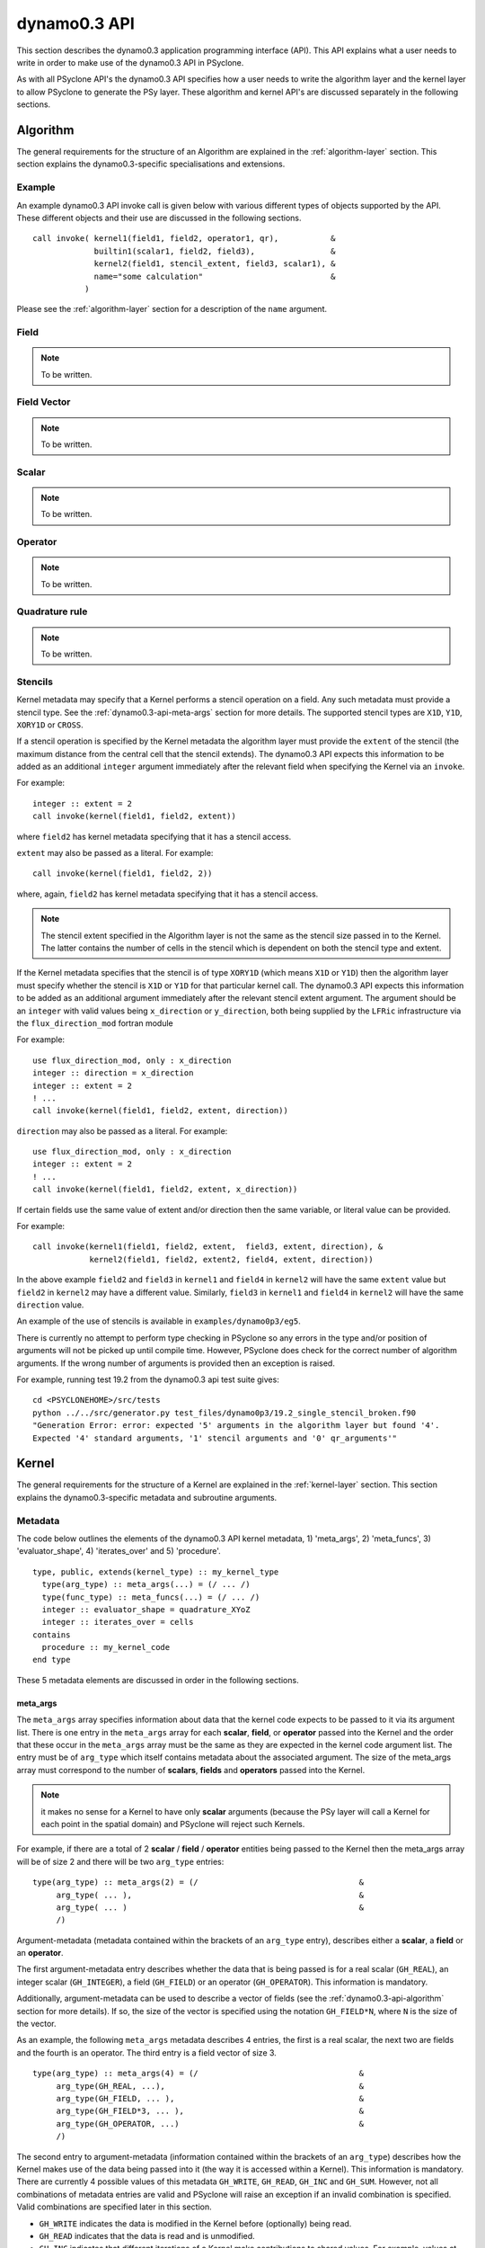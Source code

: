 .. _dynamo0.3-api:

dynamo0.3 API
=============

This section describes the dynamo0.3 application programming interface
(API). This API explains what a user needs to write in order to make
use of the dynamo0.3 API in PSyclone.

As with all PSyclone API's the dynamo0.3 API specifies how a user
needs to write the algorithm layer and the kernel layer to allow
PSyclone to generate the PSy layer. These algorithm and kernel API's
are discussed separately in the following sections.

.. _dynamo0.3-api-algorithm:

Algorithm
---------

The general requirements for the structure of an Algorithm are explained
in the :ref:`algorithm-layer` section. This section explains the
dynamo0.3-specific specialisations and extensions.

.. _dynamo0.3-example:

Example
+++++++

An example dynamo0.3 API invoke call is given below with various
different types of objects supported by the API. These different
objects and their use are discussed in the following sections.

::

  call invoke( kernel1(field1, field2, operator1, qr),           &
               builtin1(scalar1, field2, field3),                &
               kernel2(field1, stencil_extent, field3, scalar1), &
               name="some calculation"                           &
             )

Please see the :ref:`algorithm-layer` section for a description of the
``name`` argument.

Field
+++++

.. note:: To be written.

Field Vector
++++++++++++

.. note:: To be written.

Scalar
++++++

.. note:: To be written.

Operator
++++++++

.. note:: To be written.

Quadrature rule
+++++++++++++++

.. note:: To be written.

.. _dynamo0.3-alg-stencil:

Stencils
++++++++

Kernel metadata may specify that a Kernel performs a stencil operation
on a field. Any such metadata must provide a stencil type. See the
:ref:`dynamo0.3-api-meta-args` section for more details. The supported
stencil types are ``X1D``, ``Y1D``, ``XORY1D`` or ``CROSS``.

If a stencil operation is specified by the Kernel metadata the
algorithm layer must provide the ``extent`` of the stencil (the
maximum distance from the central cell that the stencil extends). The
dynamo0.3 API expects this information to be added as an additional
``integer`` argument immediately after the relevant field when specifying
the Kernel via an ``invoke``.

For example::

  integer :: extent = 2
  call invoke(kernel(field1, field2, extent))

where ``field2`` has kernel metadata specifying that it has a stencil
access.

``extent``  may also be passed as a literal. For example::

  call invoke(kernel(field1, field2, 2))

where, again, ``field2`` has kernel metadata specifying that it has a
stencil access.

.. note:: The stencil extent specified in the Algorithm layer is not the same as the stencil size passed in to the Kernel. The latter contains the number of cells in the stencil which is dependent on both the stencil type and extent.

If the Kernel metadata specifies that the stencil is of type
``XORY1D`` (which means ``X1D`` or ``Y1D``) then the algorithm layer
must specify whether the stencil is ``X1D`` or ``Y1D`` for that
particular kernel call. The dynamo0.3 API expects this information to
be added as an additional argument immediately after the relevant
stencil extent argument. The argument should be an ``integer`` with
valid values being ``x_direction`` or ``y_direction``, both being
supplied by the ``LFRic`` infrastructure via the
``flux_direction_mod`` fortran module

For example::

  use flux_direction_mod, only : x_direction
  integer :: direction = x_direction
  integer :: extent = 2
  ! ...
  call invoke(kernel(field1, field2, extent, direction))

``direction`` may also be passed as a literal. For example::

  use flux_direction_mod, only : x_direction
  integer :: extent = 2
  ! ...
  call invoke(kernel(field1, field2, extent, x_direction))

If certain fields use the same value of extent and/or direction then
the same variable, or literal value can be provided.

For example::

  call invoke(kernel1(field1, field2, extent,  field3, extent, direction), &
              kernel2(field1, field2, extent2, field4, extent, direction))

In the above example ``field2`` and ``field3`` in ``kernel1`` and
``field4`` in ``kernel2`` will have the same ``extent`` value but
``field2`` in ``kernel2`` may have a different value. Similarly,
``field3`` in ``kernel1`` and ``field4`` in ``kernel2`` will have the
same ``direction`` value.

An example of the use of stencils is available in ``examples/dynamo0p3/eg5``.

There is currently no attempt to perform type checking in PSyclone so
any errors in the type and/or position of arguments will not be picked
up until compile time. However, PSyclone does check for the correct
number of algorithm arguments. If the wrong number of arguments is
provided then an exception is raised.

For example, running test 19.2 from the dynamo0.3 api test suite gives::

  cd <PSYCLONEHOME>/src/tests
  python ../../src/generator.py test_files/dynamo0p3/19.2_single_stencil_broken.f90 
  "Generation Error: error: expected '5' arguments in the algorithm layer but found '4'.
  Expected '4' standard arguments, '1' stencil arguments and '0' qr_arguments'"


Kernel
-------

The general requirements for the structure of a Kernel are explained
in the :ref:`kernel-layer` section. This section explains the
dynamo0.3-specific metadata and subroutine arguments.

Metadata
++++++++

The code below outlines the elements of the dynamo0.3 API kernel
metadata, 1) 'meta_args', 2) 'meta_funcs', 3) 'evaluator_shape', 4)
'iterates_over' and 5) 'procedure'.

::

  type, public, extends(kernel_type) :: my_kernel_type
    type(arg_type) :: meta_args(...) = (/ ... /)
    type(func_type) :: meta_funcs(...) = (/ ... /)
    integer :: evaluator_shape = quadrature_XYoZ
    integer :: iterates_over = cells
  contains
    procedure :: my_kernel_code
  end type

These 5 metadata elements are discussed in order in the following
sections.

.. _dynamo0.3-api-meta-args:

meta_args
#########

The ``meta_args`` array specifies information about data that the
kernel code expects to be passed to it via its argument list. There is
one entry in the ``meta_args`` array for each **scalar**, **field**,
or **operator** passed into the Kernel and the order that these occur
in the ``meta_args`` array must be the same as they are expected in
the kernel code argument list. The entry must be of ``arg_type`` which
itself contains metadata about the associated argument. The size of
the meta_args array must correspond to the number of **scalars**,
**fields** and **operators** passed into the Kernel.

.. note:: it makes no sense for a Kernel to have only **scalar** arguments (because the PSy layer will call a Kernel for each point in the spatial domain) and PSyclone will reject such Kernels.

For example, if there are a total of 2 **scalar** / **field** /
**operator** entities being passed to the Kernel then the meta_args
array will be of size 2 and there will be two ``arg_type`` entries:

::

  type(arg_type) :: meta_args(2) = (/                                  &
       arg_type( ... ),                                                &
       arg_type( ... )                                                 &
       /)

Argument-metadata (metadata contained within the brackets of an
``arg_type`` entry), describes either a **scalar**, a **field** or an
**operator**.

The first argument-metadata entry describes whether the data that is
being passed is for a real scalar (``GH_REAL``), an integer scalar
(``GH_INTEGER``), a field (``GH_FIELD``) or an operator
(``GH_OPERATOR``). This information is mandatory.

Additionally, argument-metadata can be used to describe a vector of
fields (see the :ref:`dynamo0.3-api-algorithm` section for more
details). If so, the size of the vector is specified using the
notation ``GH_FIELD*N``, where ``N`` is the size of the vector.

As an example, the following ``meta_args`` metadata describes 4
entries, the first is a real scalar, the next two are fields and the
fourth is an operator. The third entry is a field vector of size 3.

::

  type(arg_type) :: meta_args(4) = (/                                  &
       arg_type(GH_REAL, ...),                                         &
       arg_type(GH_FIELD, ... ),                                       &
       arg_type(GH_FIELD*3, ... ),                                     &
       arg_type(GH_OPERATOR, ...)                                      &
       /)

The second entry to argument-metadata (information contained within
the brackets of an ``arg_type``) describes how the Kernel makes use of
the data being passed into it (the way it is accessed within a
Kernel). This information is mandatory. There are currently 4 possible
values of this metadata ``GH_WRITE``, ``GH_READ``, ``GH_INC`` and
``GH_SUM``. However, not all combinations of metadata entries are
valid and PSyclone will raise an exception if an invalid combination
is specified. Valid combinations are specified later in this section.

* ``GH_WRITE`` indicates the data is modified in the Kernel before (optionally) being read.

* ``GH_READ`` indicates that the data is read and is unmodified.

* ``GH_INC`` indicates that different iterations of a Kernel make contributions to shared values. For example, values at cell faces may receive contributions from cells on either side of the face. This means that such a Kernel needs appropriate synchronisation (or colouring) to run in parallel.

* ``GH_SUM`` is an example of a reduction and is the only reduction currently supported in PSyclone. This metadata indicates that values are summed over calls to Kernel code.

For example:

::

  type(arg_type) :: meta_args(4) = (/                                  &
       arg_type(GH_REAL,  GH_sum),                                     &
       arg_type(GH_FIELD, GH_INC, ... ),                               &
       arg_type(GH_FIELD*3, GH_WRITE, ... ),                           &
       arg_type(GH_OPERATOR, GH_READ, ...)                             &
       /)

For a scalar the argument metadata contains only these two entries.
However, fields and operators require further entries specifying
function-space information.
The meaning of these further entries differs depending on whether a
field or an operator is being described.

In the case of an operator, the 3rd and 4th arguments describe the
``to`` and ``from`` function spaces respectively. In the case of a
field the 3rd argument specifies the function space that the field
lives on. Supported function spaces are ``w0``, ``w1``, ``w2``, ``w3``,
``wtheta``, ``w2h`` and ``w2v``.

For example:

::

  type(arg_type) :: meta_args(3) = (/                                  &
       arg_type(GH_FIELD, GH_INC, W1),                                 &
       arg_type(GH_FIELD*3, GH_WRITE, W2H),                            &
       arg_type(GH_OPERATOR, GH_READ, W1, W2H)                         &
       /)

It may be that a Kernel is written such that a field and/or operators
may be on any function space. In this case the metadata should be
specified as being one of ``any_space_1``, ``any_space_2``, ...,
``any_space_9``. The reason for having different names is that a
Kernel might be written to allow 2 or more arguments to be able to support any
function space but for a particular call the function spaces may have
to be the same as each other.

In the example below, the first field entry supports any function space but
it must be the same as the operator's ``to`` function space. Similarly,
the second field entry supports any function space but it must be the same
as the operator's ``from`` function space. Note, the metadata does not
forbid ``ANY_SPACE_1`` and ``ANY_SPACE_2`` from being the same.

::

  type(arg_type) :: meta_args(3) = (/                                  &
       arg_type(GH_FIELD, GH_INC, ANY_SPACE_1 ),                       &
       arg_type(GH_FIELD*3, GH_WRITE, ANY_SPACE_2 ),                   &
       arg_type(GH_OPERATOR, GH_READ, ANY_SPACE_1, ANY_SPACE_2)        &
       /)

Note also that the scope of this naming of any-space function spaces is
restricted to the argument list of individual kernels. i.e. if an
Invoke contains say, two kernel calls that each support arguments on
any function space, e.g. ``ANY_SPACE_1``, there is no requirement that
these two function spaces be the same. Put another way, if an Invoke
contained two calls of a kernel with arguments described by the above
meta-data then the first field argument passed to each kernel call
need not be on the same space.

.. note:: A GH_FIELD argument that specifies GH_WRITE as its access
          pattern must be a discontinuous function in the
          horizontal. At the moment that means it must be ``w3`` but
          in the future there will be more discontinuous function
          spaces. A GH_FIELD that specifies GH_INC as its access
          pattern may be continuous in the vertical (and discontinuous
          in the horizontal), continuous in the horizontal (and
          discontinuous in the vertical), or continuous in both. In
          each case the code is the same. However, if a field is
          discontinuous in the horizontal then it will not need
          colouring and there is currently no way to determine this
          from the metadata (unless we can statically determine the
          space of the field being passed in). At the moment this type
          of Kernel is always treated as if it is continuous in the
          horizontal, even if it is not.

As mentioned earlier, not all combinations of metadata are
valid. Valid combinations are summarised here. All types of data
(``GH_INTEGER``, ``GH_REAL``, ``GH_FIELD`` and ``GH_OPERATOR``) may
be read within a Kernel and this is specified in metadata using
``GH_READ``. If data is *modified* in a Kernel then the permitted access
modes depend on the type of data it is and the function
space it is on. Valid values are given in the table below.

=============     ============================    ============
Argument Type     Function space                  Access type
=============     ============================    ============
GH_INTEGER        n/a                             GH_SUM
GH_REAL           n/a                             GH_SUM
GH_FIELD          Discontinuous (w3)              GH_WRITE
GH_FIELD          Continuous (not w3)             GH_INC
GH_OPERATOR       Any for both 'to' and 'from'    GH_WRITE
=============     ============================    ============

Finally, field metadata supports an optional 4th argument which
specifies that the field is accessed as a stencil operation within the
Kernel. Stencil metadata only makes sense if the associated field
is read within a Kernel i.e. it only makes sense to specify stencil
metadata if the first entry is ``GH_FIELD`` and the second entry is
``GH_READ``.

Stencil metadata is written in the following format:

::

  STENCIL(type)

where ``type`` may be one of ``X1D``, ``Y1D``, ``XORY1D`` or
``CROSS``.  As the stencil ``extent`` (the maximum distance from the
central cell that the stencil extends) is not provided in the metadata,
it is expected to be provided by the algorithm writer as part of the
``invoke`` call (see Section :ref:`dynamo0.3-alg-stencil`). As there
is currently no way to specify a fixed extent value for stencils in the
Kernel metadata, Kernels must therefore be written to support
different values of extent (i.e. stencils with a variable number of
cells).

The ``XORY1D`` stencil type indicates that the Kernel can accept
either ``X1D`` or ``Y1D`` stencils. In this case it is up to the
algorithm developer to specify which of these it is from the algorithm
layer as part of the ``invoke`` call (see Section
:ref:`dynamo0.3-alg-stencil`).

For example, the following stencil (with ``extent=2``):

::

  | 4 | 2 | 1 | 3 | 5 |

would be declared as

::

  STENCIL(X1D)

and the following stencil (with ``extent=2``)

::

  |   |   | 9 |   |   |
  |   |   | 5 |   |   |
  | 6 | 2 | 1 | 3 | 7 |
  |   |   | 4 |   |   |
  |   |   | 8 |   |   |

would be declared as

::

  STENCIL(CROSS)

Below is an example of stencil information within the full kernel metadata.

::

  type(arg_type) :: meta_args(3) = (/                                  &
       arg_type(GH_FIELD, GH_INC, W1),                                 &
       arg_type(GH_FIELD, GH_READ, W2H, STENCIL(CROSS)),               &
       arg_type(GH_OPERATOR, GH_READ, W1, W2H)                         &
       /)

There is a full example of this distributed with PSyclone. It may
be found in ``examples/dynamo0p3/eg5``.

meta_funcs and evaluator_shape
##############################

The (optional) second and third components of kernel meta-data specify
whether any quadrature or evaluator data is required for a given
function space. (If no quadrature or evaluator data is required then
these meta-data components may be omitted.) Consider the
following kernel meta-data:

::
   
    type, extends(kernel_type) :: testkern_operator_type
      type(arg_type), dimension(3) :: meta_args =   &
          (/ arg_type(gh_operator,gh_write,w0,w0),  &
             arg_type(gh_field*3,gh_read,w1),       &
             arg_type(gh_integer,gh_read)           &
          /)
      type(func_type) :: meta_funcs(2) =            &
          (/ func_type(w0, gh_basis, gh_diff_basis) &
             func_type(w1, gh_basis)                &
          /)
      integer, parameter :: evaluator_shape = quadrature_XYoZ
      integer, parameter :: iterates_over = cells
    contains
      procedure() :: code => testkern_operator_code
    end type testkern_operator_type

The ``arg_type`` component of this meta-data describes a kernel that
takes three arguments (an operator, a field and an integer
scalar). Following the ``meta_args`` array we now have a
``meta_funcs`` array. This allows the user to specify that the kernel
requires basis functions (``gh_basis``) and/or the differential of the
basis functions (``gh_diff_basis``) on one or more of the function
spaces associated with the arguments listed in ``meta_args``.  In this
case we require both for the W0 function space but only basis
functions for W1. The set of points on which these quantities should
be supplied is then specified by the ``evaluator_shape`` component of
the meta-data.  Currently PSyclone supports two shapes;
``quadrature_XYoZ`` for Gaussian quadrature points and
``evaluator_XYZ`` for evaluation at nodal points.

iterates over
#############

The fourth type of metadata provided is ``ITERATES_OVER``. This specifies
that the Kernel has been written with the assumption that it is
iterating over the specified entity. Currently this only has one valid
value which is ``CELLS``.

Procedure
#########

The fifth and final type of metadata is ``procedure`` metadata. This
specifies the name of the Kernel subroutine that this metadata
describes.

For example:

::

  procedure :: my_kernel_subroutine

Subroutine
++++++++++

.. _stub-generation-rules:

Rules
#####

Kernel arguments follow a set of rules which have been specified for
the dynamo0.3 API. These rules are encoded in the ``_create_arg_list()``
method within the ``DynKern`` class in the ``dynamo0p3.py`` file. The
rules, along with PSyclone's naming conventions, are:

1) If an operator is passed then include the ``cells`` argument. ``cells`` is an integer and has intent ``in``.
2) Include ``nlayers``, the number of layers in a column. ``nlayers`` is an integer and has intent ``in``.
3) For each scalar/field/vector_field/operator in the order specified by the meta_args metadata:

    1) if the current entry is a scalar quantity then include the Fortran variable in the argument list. The intent is determined from the metadata (see :ref:`dynamo0.3-api-meta-args` for an explanation).
    2) if the current entry is a field then include the field array. The field array name is currently specified as being ``"field_"<argument_position>"_"<field_function_space>``. A field array is a real array of type ``r_def`` and dimensioned as the unique degrees of freedom for the space that the field operates on. This value is passed in separately. Again, the intent is determined from the metadata (see :ref:`dynamo0.3-api-meta-args`).

       1) If the field entry has a stencil access then add an integer stencil-size argument with intent ``in``. This will supply the number of cells in the stencil.
       2) If the field entry stencil access is of type ``XORY1D`` then add an integer direction argument with intent ``in``.

    3) if the current entry is a field vector then for each dimension of the vector, include a field array. The field array name is specified as being using ``"field_"<argument_position>"_"<field_function_space>"_v"<vector_position>``. A field array in a field vector is declared in the same way as a field array (described in the previous step).
    4) if the current entry is an operator then first include a dimension size. This is an integer. The name of this size is ``<operator_name>"_ncell_3d"``. Next include the operator. This is a real array of type ``r_def`` and is 3 dimensional. The first two dimensions are the local degrees of freedom for the ``to`` and ``from`` function spaces respectively. The third dimension is the dimension size mentioned before. The name of the operator is ``"op_"<argument_position>``. Again the intent is determined from the metadata (see :ref:`dynamo0.3-api-meta-args`).

4) For each function space in the order they appear in the metadata arguments (the ``to`` function space of an operator is considered to be before the ``from`` function space of the same operator as it appears first in lexicographic order)

    1) Include the number of local degrees of freedom for the function space. This is an integer and has intent ``in``. The name of this argument is ``"ndf_"<field_function_space>``.
    2) If there is a field on this space

        1) Include the unique number of degrees of freedom for the function space. This is an integer and has intent ``in``. The name of this argument is ``"undf_"<field_function_space>``.
        2) Include the dofmap for this function space. This is an integer array with intent ``in``. It has one dimension sized by the local degrees of freedom for the function space.

    3) For each operation on the function space (``basis``, ``diff_basis``, ``orientation``) in the order specified in the metadata

        1) If it is a basis or differential basis function, include the associated argument. This is a real array of kind ``r_def`` with intent ``in``. The rank and extents of this array depend upon the ``evaluator_shape``:

            1) If ``evaluator_shape`` is of type ``_XYZ`` then basis and diff basis are ``real`` arrays of rank 3 with extent (``dimension``, ``number_of_dofs``, ``n_xyz``)
            2) If ``evaluator_shape`` is of type ``_XYoZ`` then basis and diff basis are ``real`` arrays of rank 4 with extent (``dimension``, ``number_of_dofs``, ``n_xy``, ``n_z``)
            3) If ``evaluator_shape`` is of type ``_XoYoZ`` then basis and diff basis are ``real`` arrays of rank 5 with extent (``dimension``, ``number_of_dofs``, ``n_x``, ``n_y``, ``n_z``)

           where ``dimension`` is 1 or 3 and depends upon the function space and whether or not it is a basis or a differential basis function. For the former it is (w0=1, w1=3, w2=3, w3=1, wtheta=1, w2h=3, w2v=3). For the latter it is (w0=3, w1=3, w2=1, w3=3, wtheta=3, w2h=1, w2v=1). ``number_of_dofs`` is the number of degrees of freedom associated with the function space. The name of the argument is ``"basis_"<field_function_space>`` or ``"diff_basis_"<field_function_space>``, as appropriate.

        2) If it is an orientation array, include the associated argument. The argument is an integer array with intent ``in``. There is one dimension of size the local degrees of freedom for the function space. The name of the array is ``"orientation_"<field_function_space>``.

5) If Quadrature or an Evaluator is required (this is the case if any of the function spaces require basis or differential basis functions)

    1) include integer scalar arguments with intent ``in`` that specify the extent of the basis/diff-basis arrays:

       1) If ``evaluator_shape`` is of type ``*_XYZ`` then pass ``n_xyz``
       2) If ``evaluator_shape`` is of type ``*_XYoZ`` then pass ``n_xy`` and ``n_z``
       3) If ``evaluator_shape`` is of type ``*_XoYoZ`` then pass ``n_x``, ``n_y`` and ``n_z``

    2) if Quadrature is required (``evaluator_shape`` is of type ``quadrature_type_*``) then include weights which are real arrays of kind ``r_def``:

       1) If ``quadrature_type_XYZ`` pass in ``w_XZY(n_xyz)``
       2) If ``quadrature_type_XYoZ`` pass in ``w_XZ(n_xy)`` and ``w_z(n_z)``
       3) If ``quadrature_type_XoYoZ`` pass in ``w_X(n_x)``, ``w_Y(n_y)`` and ``w_z(n_z)``

Built-ins
---------

The basic concept of a PSyclone Built-in is described in the
:ref:`built-ins` section.  In the Dynamo 0.3 API, calls to
built-ins generally follow a convention that the field/scalar written
to comes last in the argument list. Dynamo 0.3 built-ins must conform to the
following four rules:

 1) Built-in kernels must have one and only one modified (i.e. written
    to) argument.

 2) There must be at least one field in the argument list. This is so
    that we know the number of dofs to iterate over.

 3) Kernel arguments must be either fields or scalars.

 4) All field arguments to a given built-in must be on the same
    function space. This is because all current built-ins iterate over
    dofs and therefore all fields should have the same number. It also
    means that we can determine the number of dofs uniquely when a
    scalar is written to.

The built-ins supported for the Dynamo 0.3 API are
listed in alphabetical order below. For clarity, the calculation
performed by each built-in is described using Fortran array syntax; this
does not necessarily reflect the actual implementation of the
built-in (*e.g.* it could be implemented by PSyclone
generating a call to an optimised maths library).

axpby
+++++

**axpby** (*a*, *field1*, *b*, *field2*, *field3*)

Performs: ::
   
   field3(:) = a*field1(:) + b*field2(:)

where:

* real(r_def), intent(in) :: *a*, *b*
* type(field_type), intent(in) :: *field1*, *field2*
* type(field_type), intent(out) :: *field3*

inc_axpby
+++++++++

**inc_axpby** (*a*, *field1*, *b*, *field2*)

Performs: ::
   
   field1(:) = a*field1(:) + b*field2(:)

where:

* real(r_def), intent(in) :: *a*, *b*
* type(field_type), intent(inout) :: *field1*
* type(field_type),    intent(in) :: *field2*

axpy
++++

**axpy** (*a*, *field1*, *field2*, *field3*)

Performs: ::
   
   field3(:) = a*field1(:) + field2(:)

where:

* real(r_def), intent(in) :: *a*
* type(field_type), intent(in) :: *field1*, *field2*
* type(field_type), intent(out) :: *field3*

inc_axpy
++++++++

**inc_axpy** (*a*, *field1*, *field2*)

Performs an AXPY and returns the result as an increment to the first
field: ::
   
   field1(:) = a*field1(:) + field2(:)

where:

* real(r_def), intent(in) :: *a*
* type(field_type), intent(inout) :: *field1*
* type(field_type),    intent(in) :: *field2*

copy_field
++++++++++

**copy_field** (*field1*, *field2*)

Copy the values from *field1* into *field2*: ::

   field2(:) = field1(:)

where:

* type(field_type), intent(in) :: *field1*
* type(field_type), intent(out) :: *field2*

copy_scaled_field
+++++++++++++++++

**copy_scaled_field** (*value*, *field1*, *field2*)

Multiplies a field by a scalar and stores the result in a second field: ::
  
  field2(:) = value * field1(:)

where:

* real(r_def), intent(in) :: *value*
* type(field_type), intent(in) :: *field1*
* type(field_type), intent(out) :: *field2*

divide_field
++++++++++++

**divide_field** (*field1*, *field2*)

Divides the first field by the second and returns it: ::

   field1(:) = field1(:) / field2(:)

where:

* type(field_type), intent(inout) :: *field1*
* type(field_type),    intent(in) :: *field2*

divide_fields
+++++++++++++

**divide_fields** (*field1*, *field2*, *field3*)

Divides the first field by the second and returns the result in the third: ::

   field3(:) = field1(:) / field2(:)

where:

* type(field_type), intent(in) :: *field1*, *field2*
* type(field_type), intent(out) :: *field3*

inner_product
+++++++++++++

**inner_product** (*field1*, *field2*, *sumval*)

Computes the inner product of the fields *field1* and *field2*, *i.e.*: ::

  sumval = SUM(field1(:)*field2(:))

where:

* type(field_type), intent(in) :: *field1*, *field2*
* real(r_def), intent(out) :: *sumval*

.. note:: when used with distributed memory this built-in will trigger
          the addition of a global sum which may affect the
          performance and/or scalability of the code.

inc_field
+++++++++

**inc_field** (*field1*, *field2*)

Adds the second field to the first and returns it: ::

  field1(:) = field1(:) + field2(:)

where:

* type(field_type), intent(inout) :: *field1*
* type(field_type),    intent(in) :: *field2*

minus_fields
++++++++++++

**minus_fields** (*field1*, *field2*, *field3*)

Subtracts the second field from the first and stores the result in
the third. *i.e.* performs the operation: ::
  
  field3(:) = field1(:) - field2(:)

where:

* type(field_type), intent(in) :: *field1*
* type(field_type), intent(in) :: *field2*
* type(field_type), intent(out) :: *field3*

multiply_fields
+++++++++++++++

**multiply_fields** (*field1*, *field2*, *field3*)

Multiplies two fields together and returns the result in a third field: ::

  field3(:) = field1(:)*field2(:)

where:

* type(field_type), intent(in) :: *field1*, *field2*
* type(field_type), intent(out) :: *field3*

plus_fields
+++++++++++

**plus_fields** (*field1*, *field2*, *field3*)

Sums two fields: ::
  
  field3(:) = field1(:) + field2(:)

where:

* type(field_type), intent(in) :: *field1*
* type(field_type), intent(in) :: *field2*
* type(field_type), intent(out) :: *field3*

scale_field
+++++++++++

**scale_field** (*scalar*, *field1*)

Multiplies a field by a scalar value and returns the field: ::

  field1(:) = scalar * field1(:)

where:

* real(r_def),      intent(in) :: *scalar*
* type(field_type), intent(inout) :: *field1*

set_field_scalar
++++++++++++++++

**set_field_scalar** (*value*, *field*)

Set all elements of the field *field* to the value *value*.
The field may be on any function space.

* type(field_type), intent(out) :: *field*
* real(r_def), intent(in) :: *value*

sum_field
+++++++++

**sum_field** (*field*, *sumval*)

Sums all of the elements of the field *field* and returns the result
in the scalar variable *sumval*: ::
  
  sumval = SUM(field(:))

where:

* type(field_type), intent(in) :: field
* real(r_def), intent(out) :: sumval

.. note:: when used with distributed memory this built-in will trigger
          the addition of a global sum which may affect the
          performance and/or scalability of the code.

Boundary Conditions
-------------------

In the dynamo0.3 API, boundary conditions for a field can be enforced
by the algorithm developer by calling a particular Kernel called
``enforce_bc_type``. This kernel takes a field as input and applies
boundary conditions. For example:

::

  call invoke( kernel_type(field1, field2), &
               enforce_bc_type(field1)      &
             )

The particular boundary conditions that are applied are not known by
PSyclone, PSyclone simply recognises this kernel by its name and passes
pre-specified dofmap and boundary_value arrays into its kernel
implementation, the contents of which are set by the LFRic
infrastructure.

There is one situation where boundary conditions are applied without
the algorithm developer having to specify them explicitly. Boundary
conditions are added automatically after a call to
``matrix_vector_type`` if the function space of the fields being
passed into the call are either ``w1`` or ``w2``. This functionality
was requested by the scientists to avoid having to write a large
number of ``enforce_bc_type`` calls in the algorithm layer as
``matrix_vector_type`` may be used a large number of times in an
algorithm.

Example ``eg4`` in the ``examples/dynamo`` directory includes a call
to ``matrix_vector_type`` so can be used to see the boundary condition
code that is added by PSyclone. See the ``README`` in the
``examples/dynamo`` directory for instructions on how to run this
example.


Conventions
-----------

There is a convention in the dynamo0.3 API kernel code that if the
name of the operation being performed is ``<name>`` then a kernel file
is ``<name>_mod.[fF90]``, the name of the module inside the kernel
file is ``<name>_mod``, the name of the kernel metadata in the module
is ``<name>_type`` and the name of the kernel subroutine in the module
is ``<name>_code``. PSyclone does not need this convention to be followed apart from the stub generator (see the :ref:`stub-generation` Section ) where the name of the metadata to be parsed is determined from the module name.

The contents of the metadata is also usually declared private but this
does not affect PSyclone.

Finally, the ``procedure`` metadata (located within the kernel
metadata) usually has ``nopass`` specified but again this is ignored
by PSyclone.

Transformations
---------------

.. note:: To be written.
